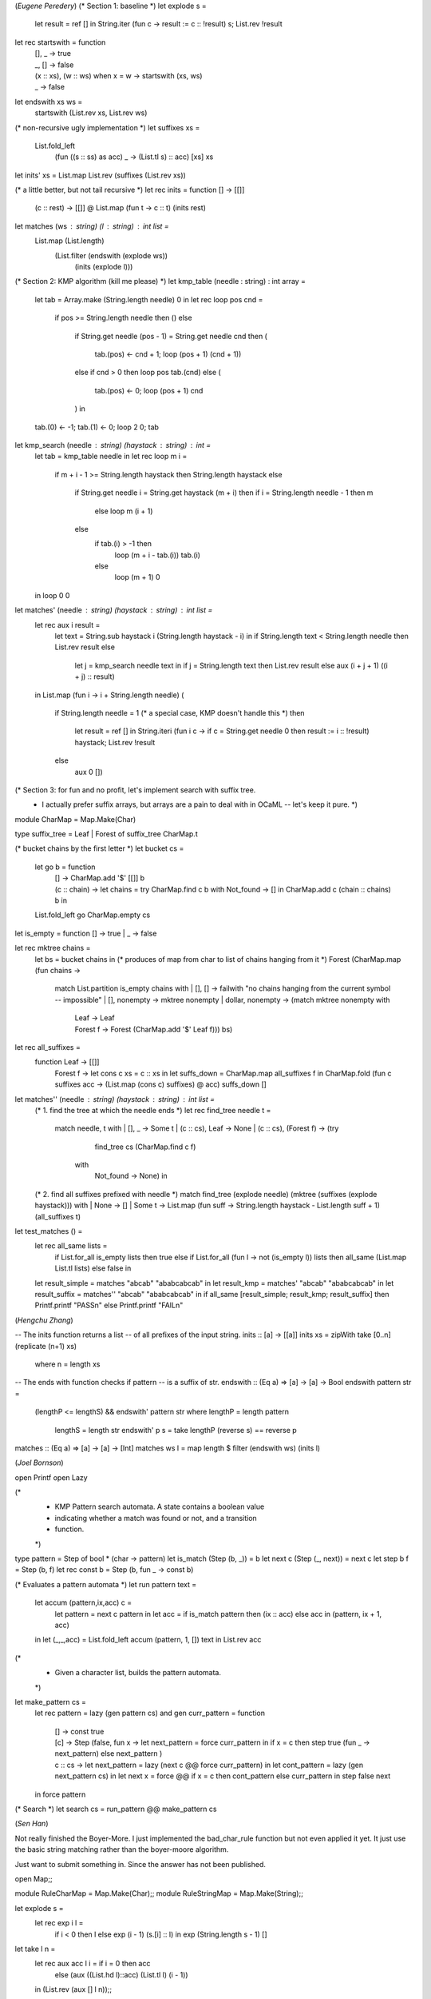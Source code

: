 (*Eugene Peredery*)
(* Section 1: baseline *)
let explode s = 
  let result = ref [] in
  String.iter (fun c -> result := c :: !result) s;
  List.rev !result

let rec startswith = function
  | [], _ -> true
  | _, [] -> false
  | (x :: xs), (w :: ws) when x = w -> startswith (xs, ws)
  | _ -> false

let endswith xs ws = 
  startswith (List.rev xs, List.rev ws)

(* non-recursive ugly implementation *)
let suffixes xs = 
  List.fold_left 
    (fun ((s :: ss) as acc) _ -> (List.tl s) :: acc) [xs] xs

let inits' xs = List.map List.rev (suffixes (List.rev xs))

(* a little better, but not tail recursive *)
let rec inits = function [] -> [[]]
                   | (c :: rest) ->
                      [[]] @ List.map (fun t -> c :: t) (inits rest)

let matches (ws : string) (l : string) : int list =
  List.map (List.length)
           (List.filter (endswith (explode ws))
                        (inits (explode l)))

(* Section 2: KMP algorithm (kill me please) *)
let kmp_table (needle : string) : int array =
  let tab = Array.make (String.length needle) 0 in  
  let rec loop pos cnd =
    if pos >= String.length needle then ()
    else
      if String.get needle (pos - 1) = String.get needle cnd
      then (
        tab.(pos) <- cnd + 1;
        loop (pos + 1) (cnd + 1))
      else if cnd > 0 then loop pos tab.(cnd)
      else (
        tab.(pos) <- 0;
        loop (pos + 1) cnd
      ) in
  tab.(0) <- -1;
  tab.(1) <- 0;
  loop 2 0;
  tab

let kmp_search (needle : string) (haystack : string) : int =
  let tab = kmp_table needle in
  let rec loop m i =
    if m + i - 1 >= String.length haystack then String.length haystack
    else
      if String.get needle i = String.get haystack (m + i)
      then if i = String.length needle - 1 then m
           else loop m (i + 1)
      else
        if tab.(i) > -1 then
          loop (m + i - tab.(i)) tab.(i)
        else
          loop (m + 1) 0
  in loop 0 0

let matches' (needle : string) (haystack : string) : int list =
  let rec aux i result =
    let text = String.sub haystack i (String.length haystack - i) in
    if String.length text < String.length needle
    then List.rev result
    else
      let j = kmp_search needle text in
      if j = String.length text
      then List.rev result
      else aux (i + j + 1) ((i + j) :: result)        
  in
  List.map (fun i -> i + String.length needle) (
             if String.length needle = 1 (* a special case, KMP doesn't handle this *)
             then 
               let result = ref [] in
               String.iteri (fun i c -> if c = String.get needle 0 then result := i :: !result) haystack;
               List.rev !result
             else
               aux 0 [])

(* Section 3: for fun and no profit, let's implement search with suffix tree.
 * I actually prefer suffix arrays, but arrays are a pain to deal with in OCaML -- let's keep it pure. *)
module CharMap = Map.Make(Char)

type suffix_tree = Leaf | Forest of suffix_tree CharMap.t 

(* bucket chains by the first letter *)
let bucket cs = 
  let go b = function
    | [] ->  CharMap.add '$' [[]] b
    | (c :: chain) ->
       let chains = 
         try 
           CharMap.find c b
         with 
           Not_found -> [] in
       CharMap.add c (chain :: chains) b in
  List.fold_left go CharMap.empty cs

let is_empty = function [] -> true | _ -> false

let rec mktree chains = 
  let bs = bucket chains in (* produces of map from char to list of chains hanging from it *)
  Forest (CharMap.map (fun chains ->
                        match List.partition is_empty chains with
                        | [], [] -> failwith "no chains hanging from the current symbol -- impossible"
                        | [], nonempty -> mktree nonempty
                        | dollar, nonempty -> (match mktree nonempty with
                                               | Leaf -> Leaf
                                               | Forest f -> Forest (CharMap.add '$' Leaf f))) bs)

let rec all_suffixes = 
  function Leaf -> [[]]
         | Forest f -> 
            let cons c xs = c :: xs in
            let suffs_down = CharMap.map all_suffixes f in
            CharMap.fold (fun c suffixes acc -> (List.map (cons c) suffixes) @ acc) suffs_down [] 

let matches'' (needle : string) (haystack : string) : int list =
  (* 1. find the tree at which the needle ends *)
  let rec find_tree needle t =
    match needle, t with
    | [], _ -> Some t
    | (c :: cs), Leaf -> None
    | (c :: cs), (Forest f) -> (try
                                   find_tree cs (CharMap.find c f)
                                 with
                                   Not_found -> None) in
  (* 2. find all suffixes prefixed with needle *)
  match find_tree (explode needle) (mktree (suffixes (explode haystack))) with
  | None -> []
  | Some t -> List.map (fun suff -> String.length haystack - List.length suff + 1) (all_suffixes t)

let test_matches () =
  let rec all_same lists =
    if List.for_all is_empty lists
    then true
    else if List.for_all (fun l -> not (is_empty l)) lists
    then all_same (List.map List.tl lists)
    else false in
  let result_simple = matches "abcab" "ababcabcab" in
  let result_kmp = matches' "abcab" "ababcabcab" in
  let result_suffix = matches'' "abcab" "ababcabcab" in
  if all_same [result_simple; result_kmp; result_suffix]
  then Printf.printf "PASS\n" 
  else Printf.printf "FAIL\n" 

(*Hengchu Zhang*)

-- The inits function returns a list
-- of all prefixes of the input string.
inits :: [a] -> [[a]]
inits xs = zipWith take [0..n] (replicate (n+1) xs)
  where n = length xs
 
-- The ends with function checks if pattern
-- is a suffix of str.
endswith :: (Eq a) => [a] -> [a] -> Bool
endswith pattern str = 
  (lengthP <= lengthS) && endswith' pattern str
  where lengthP = length pattern
        lengthS = length str
        endswith' p s = take lengthP (reverse s) == reverse p
 
matches :: (Eq a) => [a] -> [a] -> [Int]
matches ws l = map length $ filter (endswith ws) (inits l)

(*Joel Bornson*)

open Printf
open Lazy
 
(* 
 * KMP Pattern search automata. A state contains a boolean value
 * indicating whether a match was found or not, and a transition 
 * function.
 *)
type pattern = Step of bool * (char -> pattern)
let is_match (Step (b, _)) = b
let next c (Step (_, next)) = next c
let step b f = Step (b, f)
let rec const b = Step (b, fun _ -> const b)
 
(* Evaluates a pattern automata *)
let run pattern text =
  let accum (pattern,ix,acc) c =
    let pattern = next c pattern in
    let acc = if is_match pattern then (ix :: acc) else acc in
    (pattern, ix + 1, acc)
  in
  let (_,_,acc) = List.fold_left accum (pattern, 1, []) text in
  List.rev acc
 
(* 
 * Given a character list, builds the pattern automata.  
 *) 
let make_pattern cs =
  let rec pattern = lazy (gen pattern cs)
  and gen curr_pattern = function 
    | []      ->
      const true
    | [c]     ->
      Step (false, fun x ->
        let next_pattern = force curr_pattern in
        if x = c then 
          step true (fun _ -> next_pattern) 
        else 
          next_pattern
      )
    | c :: cs ->
      let next_pattern = lazy (next c @@ force curr_pattern) in
      let cont_pattern = lazy (gen next_pattern cs) in
      let next x = 
        force @@ if x = c then cont_pattern else curr_pattern
      in
      step false next
  in
  force pattern
 
(* Search *)
let search cs = run_pattern @@ make_pattern cs

(*Sen Han*)


Not really finished the Boyer-More. I just implemented the bad_char_rule function but not even applied it yet. 
It just use the basic string matching rather than the boyer-moore algorithm. 

Just want to submit something in. Since the answer has not been published. 

open Map;;

module RuleCharMap = Map.Make(Char);;
module RuleStringMap = Map.Make(String);;


let explode s =
  let rec exp i l =
    if i < 0 then l else exp (i - 1) (s.[i] :: l) in
    exp (String.length s - 1) []

let take l n =
  let rec aux acc l i = if i = 0 then acc
    else (aux ((List.hd l)::acc) (List.tl l) (i - 1))
  in
  (List.rev (aux [] l n));;

let bad_char_rule l =
  let rec aux rules lst i=
    match lst with
    | [] -> rules
    | hd :: tl -> (aux (RuleCharMap.add hd i rules) tl (i + 1))
  in
  aux RuleCharMap.empty l 0;;


let endswith str1 str2 =
  let rec ends s1 s2=
    if ((List.length s1) = 0) && ((List.length s2) <> 0) then true
    else if ((List.length s1) <> 0) && ((List.length s2) = 0) then false
    else if ((List.length s1) = 0) && ((List.length s2) = 0) then true
    else begin if (List.hd s1) = (List.hd s2) then (ends (List.tl s1) (List.tl s2)) else false end
  in
  ends (List.rev str1) (List.rev str2);;

let inits str =
  let rec aux acc str =
    match str with
    | [] -> acc
    | hd :: tl -> (aux (tl :: acc) tl)
  in
  List.map (List.rev) (aux [(List.rev str)] (List.rev str));;

let search pattern str =
  let matches = List.filter (endswith (explode pattern)) (inits (explode str)) in
  List.map (List.length) matches;;

Testing Results:

# search "abcab" "ababcabcab";;
- : int list = [7; 10]
